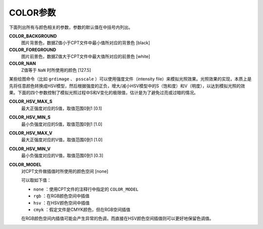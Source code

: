 .. _COLOR_BACKGROUND:
.. _COLOR_FOREGROUND:
.. _COLOR_NAN:
.. _COLOR_HSV_MAX_S:
.. _COLOR_HSV_MIN_S:
.. _COLOR_HSV_MAX_V:
.. _COLOR_HSV_MIN_V:
.. _COLOR_MODEL:

COLOR参数
=========

下面列出所有与颜色相关的参数，参数的默认值在中括号内列出。

**COLOR_BACKGROUND**
    图片背景色，数据Z值小于CPT文件中最小值所对应的背景色 [black]

**COLOR_FOREGROUND**
    图片前景色，数据Z值大于CPT文件中最大值所对应的前景色 [white]

**COLOR_NAN**
    Z值等于 ``NaN`` 时所使用的颜色 [127.5]


某些绘图命令（比如 ``grdimage`` 、 ``psscale`` ）可以使用强度文件（intensity file）来模拟光照效果。光照效果的实现，本质上是先将任意颜色转换成HSV模型，然后根据强度的正负，增大/减小HSV模型中的S（饱和度）和V（明度），以达到模拟光照的效果。下面的四个参数控制了模拟光照过程中S和V变化的极限值，估计是为了避免过亮或过暗的情况。

.. TODO gmt_support.c, GMT_illuminate()

**COLOR_HSV_MAX_S**
    最大正强度对应的S值，取值范围0到1 [0.1]

**COLOR_HSV_MIN_S**
    最小负强度对应的S值，取值范围0到1 [1.0]

**COLOR_HSV_MAX_V**
    最大正强度对应的V值，取值范围0到1 [1.0]

**COLOR_HSV_MIN_V**
    最小负强度对应的V值，取值范围0到1 [0.3]


**COLOR_MODEL**
    对CPT文件做插值时所使用的颜色空间 [none]

    可以取如下值：

    - ``none`` ：使用CPT文件的注释行中指定的 ``COLOR_MODEL``
    - ``rgb`` ：在RGB颜色空间中插值
    - ``hsv`` ：在HSV颜色空间中插值
    - ``cmyk`` ：假定文件是CMYK颜色，但在RGB空间插值

    在RGB颜色空间内插值可能会产生异常的色调，而直接在HSV颜色空间插值则可以更好地保留色调值。
